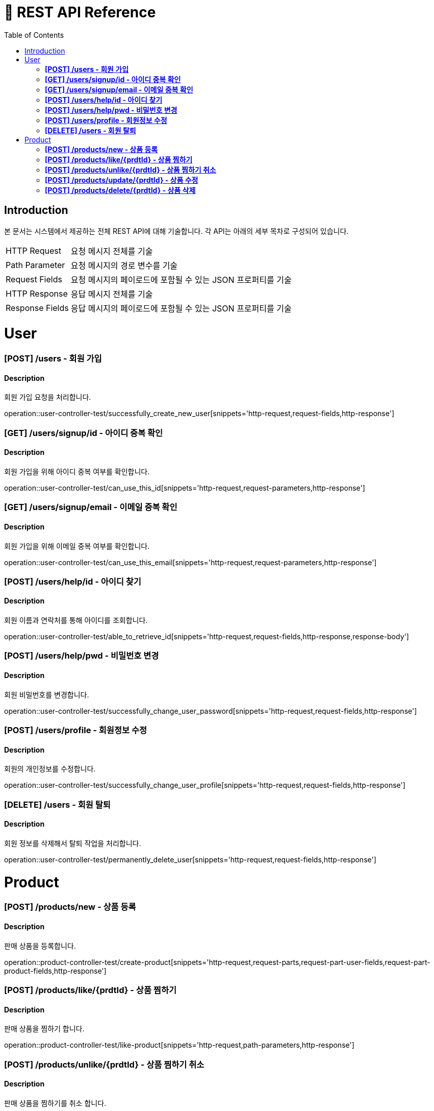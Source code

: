 = 📄 REST API Reference
:toc: left
:toclevels: 4

== Introduction
본 문서는 시스템에서 제공하는 전체 REST API에 대해 기술합니다. 각 API는 아래의 세부 목차로 구성되어 있습니다.

[horizontal]
HTTP Request:: 요청 메시지 전체를 기술
Path Parameter:: 요청 메시지의 경로 변수를 기술
Request Fields:: 요청 메시지의 페이로드에 포함될 수 있는 JSON 프로퍼티를 기술
HTTP Response:: 응답 메시지 전체를 기술
Response Fields:: 응답 메시지의 페이로드에 포함될 수 있는 JSON 프로퍼티를 기술

= User

=== **[POST] /users - 회원 가입**
****
[discrete]
==== Description
회원 가입 요청을 처리합니다.

operation::user-controller-test/successfully_create_new_user[snippets='http-request,request-fields,http-response']
****

=== **[GET] /users/signup/id - 아이디 중복 확인**
****
[discrete]
==== Description
회원 가입을 위해 아이디 중복 여부를 확인합니다.

operation::user-controller-test/can_use_this_id[snippets='http-request,request-parameters,http-response']
****

=== **[GET] /users/signup/email - 이메일 중복 확인**
****
[discrete]
==== Description
회원 가입을 위해 이메일 중복 여부를 확인합니다.

operation::user-controller-test/can_use_this_email[snippets='http-request,request-parameters,http-response']
****

=== **[POST] /users/help/id - 아이디 찾기**
****
[discrete]
==== Description
회원 이름과 연락처를 통해 아이디를 조회합니다.

operation::user-controller-test/able_to_retrieve_id[snippets='http-request,request-fields,http-response,response-body']
****

=== **[POST] /users/help/pwd - 비밀번호 변경**
****
[discrete]
==== Description
회원 비밀번호를 변경합니다.

operation::user-controller-test/successfully_change_user_password[snippets='http-request,request-fields,http-response']
****

=== **[POST] /users/profile - 회원정보 수정**
****
[discrete]
==== Description
회원의 개인정보를 수정합니다.

operation::user-controller-test/successfully_change_user_profile[snippets='http-request,request-fields,http-response']
****

=== **[DELETE] /users - 회원 탈퇴**
****
[discrete]
==== Description
회원 정보를 삭제해서 탈퇴 작업을 처리합니다.

operation::user-controller-test/permanently_delete_user[snippets='http-request,request-fields,http-response']
****

= Product

=== **[POST] /products/new - 상품 등록**
****
[discrete]
==== Description
판매 상품을 등록합니다.

operation::product-controller-test/create-product[snippets='http-request,request-parts,request-part-user-fields,request-part-product-fields,http-response']
****

=== **[POST] /products/like/{prdtId} - 상품 찜하기**
****
[discrete]
==== Description
판매 상품을 찜하기 합니다.

operation::product-controller-test/like-product[snippets='http-request,path-parameters,http-response']
****

=== **[POST] /products/unlike/{prdtId} - 상품 찜하기 취소**
****
[discrete]
==== Description
판매 상품을 찜하기를 취소 합니다.

operation::product-controller-test/unlike-product[snippets='http-request,path-parameters,http-response']
****

=== **[POST] /products/update/{prdtId} - 상품 수정**
****
[discrete]
==== Description
판매 상품 정보를 수정합니다.

operation::product-controller-test/update-product[snippets='http-request,request-parts,request-part-product-fields,http-response']
****

=== **[POST] /products/delete/{prdtId} - 상품 삭제**
****
[discrete]
==== Description
판매 상품을 삭제합니다.

operation::product-controller-test/delete-product[snippets='http-request,path-parameters,http-response']
****